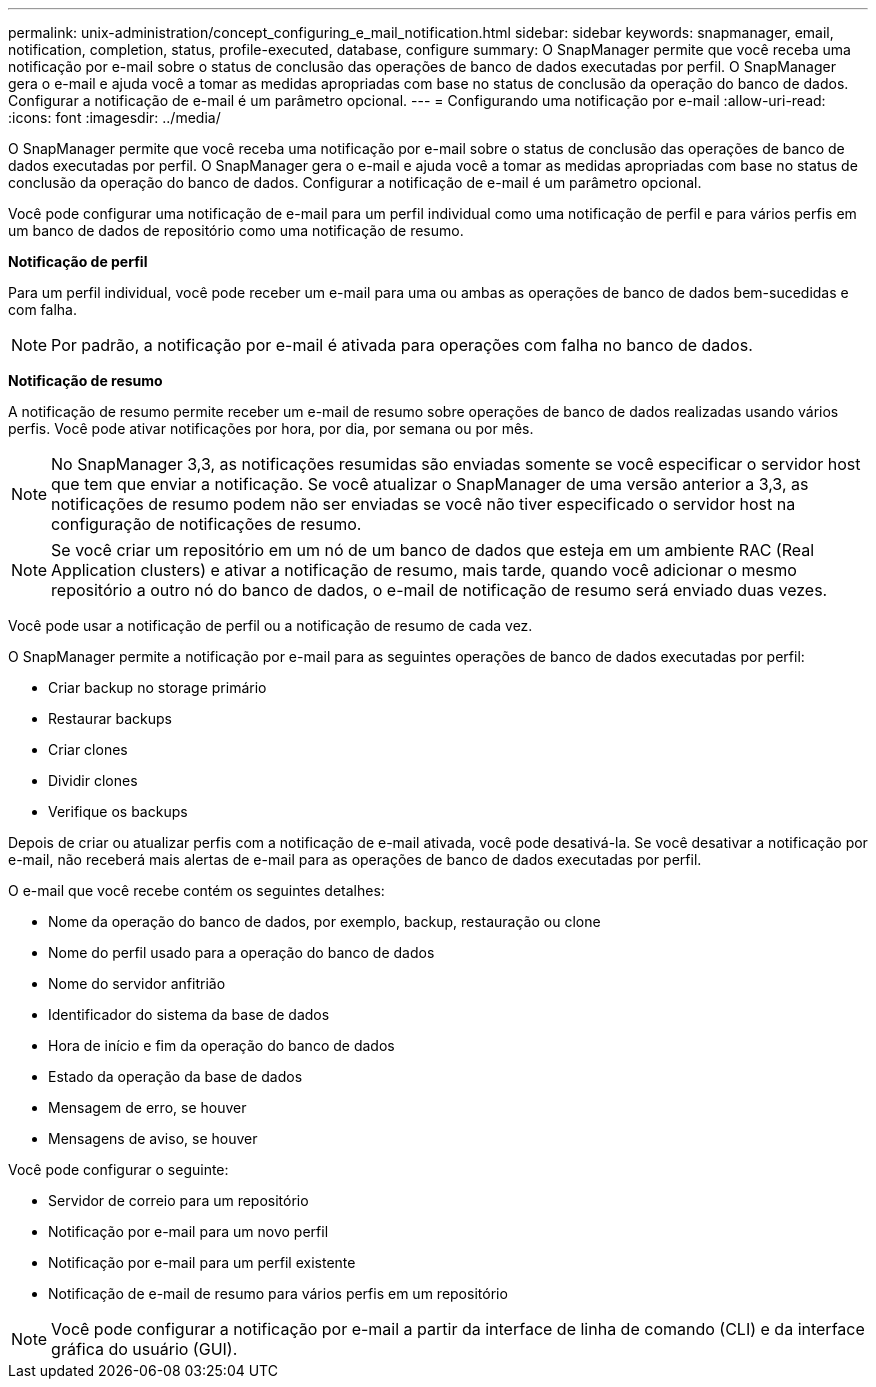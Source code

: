 ---
permalink: unix-administration/concept_configuring_e_mail_notification.html 
sidebar: sidebar 
keywords: snapmanager, email, notification, completion, status, profile-executed, database, configure 
summary: O SnapManager permite que você receba uma notificação por e-mail sobre o status de conclusão das operações de banco de dados executadas por perfil. O SnapManager gera o e-mail e ajuda você a tomar as medidas apropriadas com base no status de conclusão da operação do banco de dados. Configurar a notificação de e-mail é um parâmetro opcional. 
---
= Configurando uma notificação por e-mail
:allow-uri-read: 
:icons: font
:imagesdir: ../media/


[role="lead"]
O SnapManager permite que você receba uma notificação por e-mail sobre o status de conclusão das operações de banco de dados executadas por perfil. O SnapManager gera o e-mail e ajuda você a tomar as medidas apropriadas com base no status de conclusão da operação do banco de dados. Configurar a notificação de e-mail é um parâmetro opcional.

Você pode configurar uma notificação de e-mail para um perfil individual como uma notificação de perfil e para vários perfis em um banco de dados de repositório como uma notificação de resumo.

*Notificação de perfil*

Para um perfil individual, você pode receber um e-mail para uma ou ambas as operações de banco de dados bem-sucedidas e com falha.


NOTE: Por padrão, a notificação por e-mail é ativada para operações com falha no banco de dados.

*Notificação de resumo*

A notificação de resumo permite receber um e-mail de resumo sobre operações de banco de dados realizadas usando vários perfis. Você pode ativar notificações por hora, por dia, por semana ou por mês.


NOTE: No SnapManager 3,3, as notificações resumidas são enviadas somente se você especificar o servidor host que tem que enviar a notificação. Se você atualizar o SnapManager de uma versão anterior a 3,3, as notificações de resumo podem não ser enviadas se você não tiver especificado o servidor host na configuração de notificações de resumo.


NOTE: Se você criar um repositório em um nó de um banco de dados que esteja em um ambiente RAC (Real Application clusters) e ativar a notificação de resumo, mais tarde, quando você adicionar o mesmo repositório a outro nó do banco de dados, o e-mail de notificação de resumo será enviado duas vezes.

Você pode usar a notificação de perfil ou a notificação de resumo de cada vez.

O SnapManager permite a notificação por e-mail para as seguintes operações de banco de dados executadas por perfil:

* Criar backup no storage primário
* Restaurar backups
* Criar clones
* Dividir clones
* Verifique os backups


Depois de criar ou atualizar perfis com a notificação de e-mail ativada, você pode desativá-la. Se você desativar a notificação por e-mail, não receberá mais alertas de e-mail para as operações de banco de dados executadas por perfil.

O e-mail que você recebe contém os seguintes detalhes:

* Nome da operação do banco de dados, por exemplo, backup, restauração ou clone
* Nome do perfil usado para a operação do banco de dados
* Nome do servidor anfitrião
* Identificador do sistema da base de dados
* Hora de início e fim da operação do banco de dados
* Estado da operação da base de dados
* Mensagem de erro, se houver
* Mensagens de aviso, se houver


Você pode configurar o seguinte:

* Servidor de correio para um repositório
* Notificação por e-mail para um novo perfil
* Notificação por e-mail para um perfil existente
* Notificação de e-mail de resumo para vários perfis em um repositório



NOTE: Você pode configurar a notificação por e-mail a partir da interface de linha de comando (CLI) e da interface gráfica do usuário (GUI).
